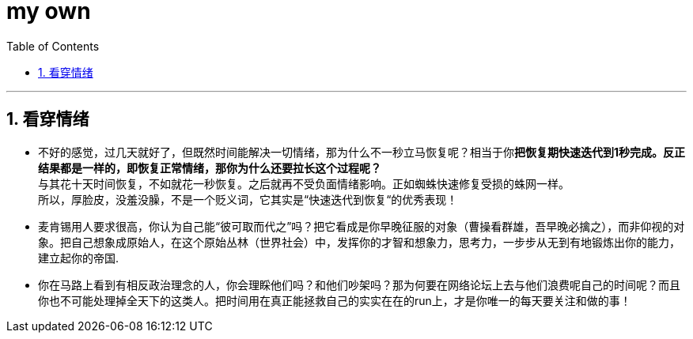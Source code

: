 
= my own
:toc: left
:toclevels: 3
:sectnums:

'''

== 看穿情绪

- 不好的感觉，过几天就好了，但既然时间能解决一切情绪，那为什么不一秒立马恢复呢？相当于你**把恢复期快速迭代到1秒完成。反正结果都是一样的，即恢复正常情绪，那你为什么还要拉长这个过程呢？** +
与其花十天时间恢复，不如就花一秒恢复。之后就再不受负面情绪影响。正如蜘蛛快速修复受损的蛛网一样。 +
所以，厚脸皮，没羞没臊，不是一个贬义词，它其实是“快速迭代到恢复“的优秀表现！




- 麦肯锡用人要求很高，你认为自己能“彼可取而代之”吗？把它看成是你早晚征服的对象（曹操看群雄，吾早晚必擒之），而非仰视的对象。把自己想象成原始人，在这个原始丛林（世界社会）中，发挥你的才智和想象力，思考力，一步步从无到有地锻炼出你的能力，建立起你的帝国.



- 你在马路上看到有相反政治理念的人，你会理睬他们吗？和他们吵架吗？那为何要在网络论坛上去与他们浪费呢自己的时间呢？而且你也不可能处理掉全天下的这类人。把时间用在真正能拯救自己的实实在在的run上，才是你唯一的每天要关注和做的事！

